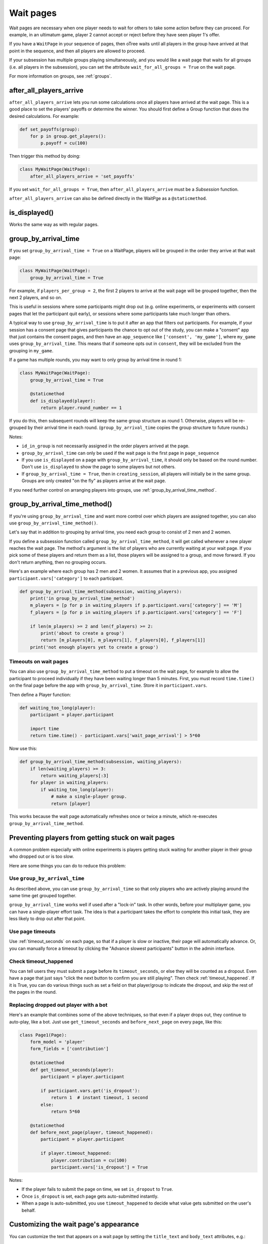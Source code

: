 .. _wait_pages:

Wait pages
==========

Wait pages are necessary when one player needs to wait for
others to take some action before they can proceed. For example,
in an ultimatum game, player 2 cannot accept or reject before they have
seen player 1's offer.

If you have a ``WaitPage`` in your sequence of pages,
then oTree waits until all players in the group have
arrived at that point in the sequence, and then all players are allowed
to proceed.

If your subsession has multiple groups playing simultaneously, and you
would like a wait page that waits for all groups (i.e. all players in
the subsession), you can set the attribute
``wait_for_all_groups = True`` on the wait page.

For more information on groups, see :ref:`groups`.

.. _after_all_players_arrive:

after_all_players_arrive
------------------------

``after_all_players_arrive`` lets you run some calculations
once all players have arrived at the wait
page. This is a good place to set the players' payoffs
or determine the winner.
You should first define a Group function that does the desired calculations.
For example:

.. code-block:: python

    def set_payoffs(group):
        for p in group.get_players():
            p.payoff = cu(100)

Then trigger this method by doing:

.. code-block:: python

    class MyWaitPage(WaitPage):
        after_all_players_arrive = 'set_payoffs'

If you set ``wait_for_all_groups = True``,
then ``after_all_players_arrive`` must be a *Subsession* function.

``after_all_players_arrive`` can also be defined directly in the WaitPge as a ``@staticmethod``.

is_displayed()
--------------

Works the same way as with regular pages.

.. _group_by_arrival_time:

group_by_arrival_time
---------------------

If you set ``group_by_arrival_time = True`` on a WaitPage,
players will be grouped in the order they arrive at that wait page:

.. code-block:: python

    class MyWaitPage(WaitPage):
        group_by_arrival_time = True

For example, if ``players_per_group = 2``, the first 2 players to arrive
at the wait page will be grouped together, then the next 2 players, and so on.

This is useful in sessions where some participants
might drop out (e.g. online experiments,
or experiments with consent pages that let the participant quit early), or
sessions where some participants take much longer than others.

A typical way to use ``group_by_arrival_time`` is to put it after an app
that filters out participants. For example, if your session has a consent page
that gives participants the chance to opt out of the study, you can make a "consent" app
that just contains the consent pages, and
then have an ``app_sequence`` like ``['consent', 'my_game']``,
where ``my_game`` uses ``group_by_arrival_time``.
This means that if someone opts out in ``consent``,
they will be excluded from the grouping in ``my_game``.

If a game has multiple rounds,
you may want to only group by arrival time in round 1:

.. code-block:: python

    class MyWaitPage(WaitPage):
        group_by_arrival_time = True

        @staticmethod
        def is_displayed(player):
            return player.round_number == 1

If you do this, then subsequent rounds will keep the same group structure as
round 1. Otherwise, players will be re-grouped by their arrival time
in each round.
(``group_by_arrival_time`` copies the group structure to future rounds.)

Notes:

-   ``id_in_group`` is not necessarily assigned in the order players arrived at the page.
-   ``group_by_arrival_time`` can only be used if the wait page is the first page in ``page_sequence``
-   If you use ``is_displayed`` on a page with ``group_by_arrival_time``,
    it should only be based on the round number. Don't use ``is_displayed``
    to show the page to some players but not others.
-   If ``group_by_arrival_time = True``, then in ``creating_session``,
    all players will initially be in the same group. Groups are only created
    "on the fly" as players arrive at the wait page.

If you need further control on arranging players into groups,
use :ref:`group_by_arrival_time_method`.

.. _group_by_arrival_time_method:

group_by_arrival_time_method()
------------------------------

If you're using ``group_by_arrival_time`` and want more control over
which players are assigned together, you can also use ``group_by_arrival_time_method()``.

Let's say that in addition to grouping by arrival time, you need each group
to consist of 2 men and 2 women.

If you define a subsession function called ``group_by_arrival_time_method``,
it will get called whenever a new player reaches the wait page.
The method's argument is the list of players who are currently waiting at your wait page.
If you pick some of these players and return them as a list,
those players will be assigned to a group, and move forward.
If you don't return anything, then no grouping occurs.

Here's an example where each group has 2 men and 2 women.
It assumes that in a previous app, you assigned ``participant.vars['category']`` to each participant.

.. code-block:: python

    def group_by_arrival_time_method(subsession, waiting_players):
        print('in group_by_arrival_time_method')
        m_players = [p for p in waiting_players if p.participant.vars['category'] == 'M']
        f_players = [p for p in waiting_players if p.participant.vars['category'] == 'F']

        if len(m_players) >= 2 and len(f_players) >= 2:
            print('about to create a group')
            return [m_players[0], m_players[1], f_players[0], f_players[1]]
        print('not enough players yet to create a group')

Timeouts on wait pages
~~~~~~~~~~~~~~~~~~~~~~

You can also use ``group_by_arrival_time_method`` to put a timeout on the wait page,
for example to allow the participant to proceed individually if they have been waiting
longer than 5 minutes. First, you must record ``time.time()`` on the final page before the app with ``group_by_arrival_time``.
Store it in ``participant.vars``.

Then define a Player function:

.. code-block:: python

    def waiting_too_long(player):
        participant = player.participant

        import time
        return time.time() - participant.vars['wait_page_arrival'] > 5*60

Now use this:

.. code-block:: python

    def group_by_arrival_time_method(subsession, waiting_players):
        if len(waiting_players) >= 3:
            return waiting_players[:3]
        for player in waiting_players:
            if waiting_too_long(player):
                # make a single-player group.
                return [player]

This works because the wait page automatically refreshes once or twice a minute,
which re-executes ``group_by_arrival_time_method``.

.. _wait-page-stuck:

Preventing players from getting stuck on wait pages
---------------------------------------------------

A common problem especially with online experiments is players getting stuck
waiting for another player in their group who dropped out or is too slow.

Here are some things you can do to reduce this problem:

Use ``group_by_arrival_time``
~~~~~~~~~~~~~~~~~~~~~~~~~~~~~

As described above, you can use ``group_by_arrival_time`` so that only
players who are actively playing around the same time get grouped together.

``group_by_arrival_time`` works well if used after a "lock-in" task.
In other words, before your multiplayer game, you can have a
single-player effort task. The idea is that a
participant takes the effort to complete this initial task, they are
less likely to drop out after that point.

Use page timeouts
~~~~~~~~~~~~~~~~~

Use :ref:`timeout_seconds` on each page, so that if a player is slow or inactive,
their page will automatically advance. Or, you can manually force a timeout by clicking
the "Advance slowest participants" button in the admin interface.

Check timeout_happened
~~~~~~~~~~~~~~~~~~~~~~

You can tell users they must submit a page before its ``timeout_seconds``,
or else they will be counted as a dropout.
Even have a page that just says "click the next button to confirm you are still playing".
Then check :ref:`timeout_happened`. If it is True, you can do various things such as
set a field on that player/group to indicate the dropout, and skip the rest of the pages in the round.

Replacing dropped out player with a bot
~~~~~~~~~~~~~~~~~~~~~~~~~~~~~~~~~~~~~~~

Here's an example that combines some of the above techniques, so that even if a player drops out,
they continue to auto-play, like a bot. Just use ``get_timeout_seconds`` and ``before_next_page`` on every page,
like this:

.. code-block:: python

    class Page1(Page):
        form_model = 'player'
        form_fields = ['contribution']

        @staticmethod
        def get_timeout_seconds(player):
            participant = player.participant

            if participant.vars.get('is_dropout'):
                return 1  # instant timeout, 1 second
            else:
                return 5*60

        @staticmethod
        def before_next_page(player, timeout_happened):
            participant = player.participant

            if player.timeout_happened:
                player.contribution = cu(100)
                participant.vars['is_dropout'] = True

Notes:

-   If the player fails to submit the page on time, we set ``is_dropout`` to ``True``.
-   Once ``is_dropout`` is set, each page gets auto-submitted instantly.
-   When a page is auto-submitted, you use ``timeout_happened`` to decide what value gets submitted on the user's behalf.


Customizing the wait page's appearance
--------------------------------------

You can customize the text that appears on a wait page
by setting the ``title_text`` and ``body_text`` attributes, e.g.:

.. code-block:: python

    class MyWaitPage(WaitPage):
        title_text = "Custom title text"
        body_text = "Custom body text"

See also: :ref:`customize_wait_page`.